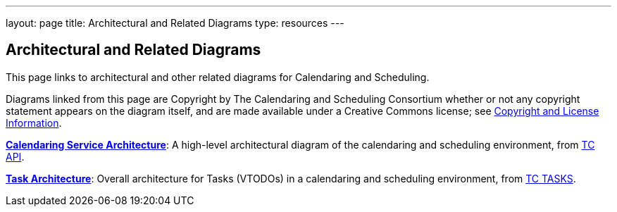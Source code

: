 ---
layout: page
title:  Architectural and Related Diagrams
type: resources
---

== Architectural and Related Diagrams

This page links to architectural and other related diagrams for
Calendaring and Scheduling.

Diagrams linked from this page are Copyright by The Calendaring and
Scheduling Consortium whether or not any copyright statement appears on
the diagram itself, and are made available under a Creative Commons
license; see
link:/about/policies/copyright-licensing[Copyright and License Information].

link:/architectures/Calendaring%20Architecture.pdf[*Calendaring Service Architecture*]:
A high-level architectural diagram of the calendaring
and scheduling environment, from
link:/about/technical-committees/tc-api[TC API].

link:/architectures/Task%20Architecture%201.0.pdf[*Task Architecture*]:
Overall architecture for Tasks (VTODOs) in a calendaring and scheduling
environment, from link:/about/technical-committees/tc-tasks[TC TASKS].